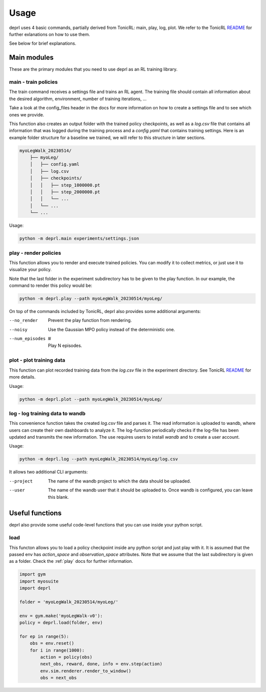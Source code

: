 Usage
~~~~~~~~~~~~~~~~~~~~~~~~~~~~~~~~~

.. _usage:

deprl uses 4 basic commands, partially derived from TonicRL: main, play, log, plot. We refer to the TonicRL `README <https://github.com/fabiopardo/tonic>`_ for further exlanations on how to use them.

See below for brief explanations.


Main modules
.................................

These are the primary modules that you need to use deprl as an RL training library.

main - train policies
`````````````````````````````````

The train command receives a settings file and trains an RL agent. The training file should contain all information about the desired algorithm, environment, number of training iterations, ...

Take a look at the config_files header in the docs for more information on how to create a settings file and to see which ones we provide.

This function also creates an output folder with the trained policy checkpoints, as well as a `log.csv` file that contains all information that was logged during the training process and a `config.yaml` that contains training settings.
Here is an example folder structure for a baseline we trained, we will refer to this structure in later sections.


.. code-block:: bash

 myoLegWalk_20230514/
     ├── myoLeg/
     │   ├── config.yaml
     │   ├── log.csv
     │   ├── checkpoints/
     │   │   ├── step_1000000.pt
     │   │   ├── step_2000000.pt
     │   │   └── ...
     │   └── ...
     └── ...

Usage:

.. code-block:: bash

   python -m deprl.main experiments/settings.json

.. _play:

play - render policies
`````````````````````````````````
This function allows you to render and execute trained policies. You can modify it to collect metrics, or just use it to visualize your policy.

Note that the last folder in the experiment subdirectory has to be given to the play function. In our example, the  command to render this policy would be:

.. code-block:: bash

   python -m deprl.play --path myoLegWalk_20230514/myoLeg/

On top of the commands included by TonicRL, deprl also provides some additional arguments:

--no_render        Prevent the play function from rendering.
--noisy            Use the Gaussian MPO policy instead of the deterministic one.
--num_episodes N   Play N episodes.


plot - plot training data
`````````````````````````````````
This function can plot recorded training data from the `log.csv` file in the experiment directory. See TonicRL `README <https://github.com/fabiopardo/tonic>`_ for more details.

Usage:

.. code-block:: bash

 python -m deprl.plot --path myoLegWalk_20230514/myoLeg/



log - log training data to wandb
`````````````````````````````````

This convenience function takes the created `log.csv` file and parses it. The read information is uploaded to wandb, where users can create their own dashboards to analyze it. The log-function periodically checks if the log-file has been updated and transmits the new information. The use requires users to install `wandb` and to create a user account.

Usage:

.. code-block:: bash

   python -m deprl.log --path myoLegWalk_20230514/myoLeg/log.csv

It allows two additional CLI arguments:

--project    The name of the wandb project to which the data should be uploaded.
--user       The name of the wandb user that it should be uploaded to.
              Once wandb is configured, you can leave this blank.


Useful functions
.................................

deprl also provide some useful code-level functions that you can use inside your python script.

load
`````````````````````````````````
This functon allows you to load a policy checkpoint inside any python script and just play with it. It is assumed that the passed env has `action_space` and `observation_space` attributes.
Note that we assume that the last subdirectory is given as a folder. Check the :ref:`play` docs for further information.

.. code-block:: python

  import gym
  import myosuite
  import deprl

  folder = 'myoLegWalk_20230514/myoLeg/'

  env = gym.make('myoLegWalk-v0'):
  policy = deprl.load(folder, env)

  for ep in range(5):
      obs = env.reset()
      for i in range(1000):
          action = policy(obs)
          next_obs, reward, done, info = env.step(action)
          env.sim.renderer.render_to_window()
          obs = next_obs
